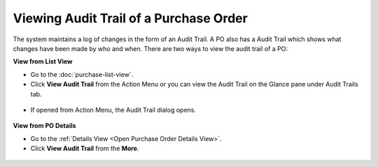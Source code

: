 ***************************************
Viewing Audit Trail of a Purchase Order
***************************************

The system maintains a log of changes in the form of an Audit Trail. A PO also has a Audit Trail which shows what changes have been 
made by who and when. There are two ways to view the audit trail of a PO:

**View from List View**

- Go to the :doc:`purchase-list-view`. 

- Click **View Audit Trail** from the Action Menu or you can view the Audit Trail on the Glance pane under Audit Trails tab.

.. _pur-25:
.. figure:: https://s3-ap-southeast-1.amazonaws.com/flotomate-resources/purchase-management/PUR-25.png
    :align: center
    :alt: figure 25

- If opened from Action Menu, the Audit Trail dialog opens.

.. _pur-26:
.. figure:: https://s3-ap-southeast-1.amazonaws.com/flotomate-resources/purchase-management/PUR-26.png
    :align: center
    :alt: figure 26

**View from PO Details**

- Go to the :ref:`Details View <Open Purchase Order Details View>`.

- Click **View Audit Trail** from the **More**.

.. _pur-27:
.. figure:: https://s3-ap-southeast-1.amazonaws.com/flotomate-resources/purchase-management/PUR-27.png
    :align: center
    :alt: figure 27           